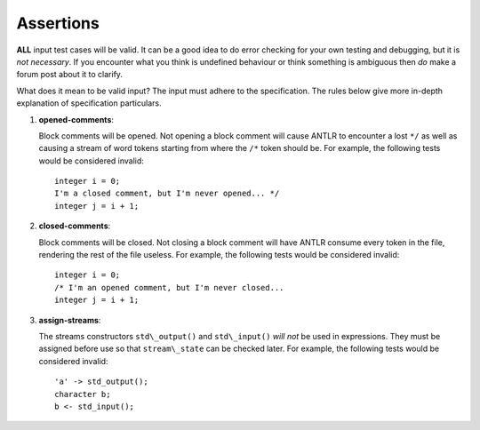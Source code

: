 .. _sec:assertions:

Assertions
==========

**ALL** input test cases will be valid. It can be a good idea to do
error checking for your own testing and debugging, but it is *not
necessary*. If you encounter what you think is undefined behaviour or
think something is ambiguous then *do* make a forum post about it to
clarify.

What does it mean to be valid input? The input must adhere to the
specification. The rules below give more in-depth explanation of
specification particulars.

#. 

   .. _assert:opened-comments:

   .. container::
      :name: opened_comments

      **opened-comments**:

   Block comments will be opened. Not opening a block comment will cause
   ANTLR to encounter a lost ``*/`` as well as causing a stream of word
   tokens starting from where the ``/*`` token should be. For example,
   the following tests would be considered invalid:

   ::

            integer i = 0;
            I'm a closed comment, but I'm never opened... */
            integer j = i + 1;

#. 

   .. _assert:closed-comments:

   .. container::
      :name: closed-comments

      **closed-comments**:

   Block comments will be closed. Not closing a block comment will have
   ANTLR consume every token in the file, rendering the rest of the file
   useless. For example, the following tests would be considered
   invalid:

   ::

            integer i = 0;
            /* I'm an opened comment, but I'm never closed...
            integer j = i + 1;

#. 

   .. _assert:assign-streams:

   .. container::
      :name: assign-streams

      **assign-streams**:

   The streams constructors ``std\_output()`` and ``std\_input()`` *will
   not* be used in expressions. They must be assigned before use so that
   ``stream\_state`` can be checked later. For example, the following
   tests would be considered invalid:

   ::

            'a' -> std_output();
            character b;
            b <- std_input();